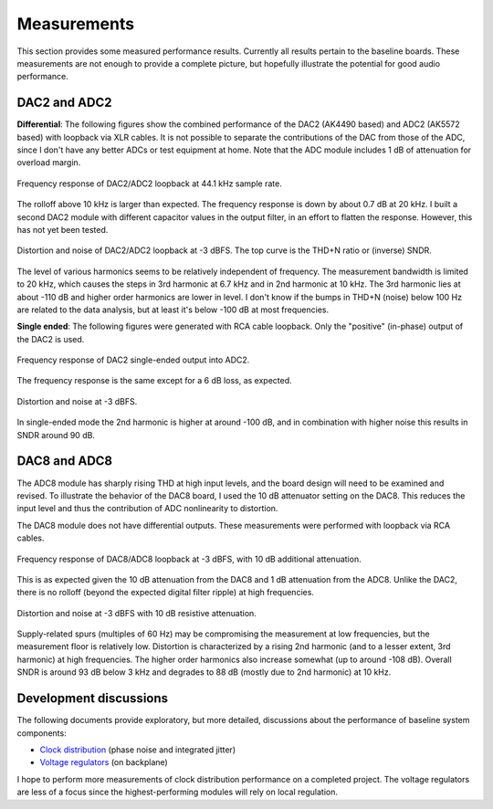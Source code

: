 Measurements
------------

This section provides some measured performance results.  Currently all results pertain to the baseline boards.  These measurements are not enough to provide a complete picture, but hopefully illustrate the potential for good audio performance.

DAC2 and ADC2
=============

**Differential**: The following figures show the combined performance of the DAC2 (AK4490 based) and ADC2 (AK5572 based) with loopback via XLR cables.  It is not possible to separate the contributions of the DAC from those of the ADC, since I don't have any better ADCs or test equipment at home.  Note that the ADC module includes 1 dB of attenuation for overload margin.  

.. figure:: figures/dac2_adc2_loopback_fr.*
    :width: 75%
    :align: center

    Frequency response of DAC2/ADC2 loopback at 44.1 kHz sample rate. 

The rolloff above 10 kHz is larger than expected.  The frequency response is down by about 0.7 dB at 20 kHz.  I built a second DAC2 module with different capacitor values in the output filter, in an effort to flatten the response.  However, this has not yet been tested.

.. figure:: figures/dac2_adc2_loopback_m3db_dist_noise.*
    :width: 75%
    :align: center

    Distortion and noise of DAC2/ADC2 loopback at -3 dBFS.  The top curve is the THD+N ratio or (inverse) SNDR. 

The level of various harmonics seems to be relatively independent of frequency.  The measurement bandwidth is limited to 20 kHz, which causes the steps in 3rd harmonic at 6.7 kHz and in 2nd harmonic at 10 kHz.  The 3rd harmonic lies at about -110 dB and higher order harmonics are lower in level.  I don't know if the bumps in THD+N (noise) below 100 Hz are related to the data analysis, but at least it's below -100 dB at most frequencies.

**Single ended**: The following figures were generated with RCA cable loopback.  Only the "positive" (in-phase) output of the DAC2 is used.
    
.. figure:: figures/dac2_adc2_se_fr.*
    :width: 75%
    :align: center

    Frequency response of DAC2 single-ended output into ADC2. 

The frequency response is the same except for a 6 dB loss, as expected.

.. figure:: figures/dac2_adc2_se_dist_noise.*
    :width: 75%
    :align: center

    Distortion and noise at -3 dBFS. 

In single-ended mode the 2nd harmonic is higher at around -100 dB, and in combination with higher noise this results in SNDR around 90 dB.

DAC8 and ADC8
=============

The ADC8 module has sharply rising THD at high input levels, and the board design will need to be examined and revised.  To illustrate the behavior of the DAC8 board, I used the 10 dB attenuator setting on the DAC8.  This reduces the input level and thus the contribution of ADC nonlinearity to distortion.

The DAC8 module does not have differential outputs.  These measurements were performed with loopback via RCA cables.

.. figure:: figures/dac8_adc8_loopback_fr.*
    :width: 75%
    :align: center

    Frequency response of DAC8/ADC8 loopback at -3 dBFS, with 10 dB additional attenuation. 

This is as expected given the 10 dB attenuation from the DAC8 and 1 dB attenuation from the ADC8.  Unlike the DAC2, there is no rolloff (beyond the expected digital filter ripple) at high frequencies.

.. figure:: figures/dac8_adc8_loopback_att10db_dist_noise.*
    :width: 75%
    :align: center

    Distortion and noise at -3 dBFS with 10 dB resistive attenuation. 

Supply-related spurs (multiples of 60 Hz) may be compromising the measurement at low frequencies, but the measurement floor is relatively low.  Distortion is characterized by a rising 2nd harmonic (and to a lesser extent, 3rd harmonic) at high frequencies.  The higher order harmonics also increase somewhat (up to around -108 dB).  Overall SNDR is around 93 dB below 3 kHz and degrades to 88 dB (mostly due to 2nd harmonic) at 10 kHz.


Development discussions
=======================

The following documents provide exploratory, but more detailed, discussions about the performance of baseline system components:

* `Clock distribution`_ (phase noise and integrated jitter)
* `Voltage regulators`_ (on backplane)

.. _`Clock distribution`: https://github.com/pricem/da_platform/raw/master/docs/phase_noise_testing.pdf
.. _`Voltage regulators`: https://github.com/pricem/da_platform/raw/master/docs/reg_testing.pdf

I hope to perform more measurements of clock distribution performance on a completed project.  The voltage regulators are less of a focus since the highest-performing modules will rely on local regulation.


